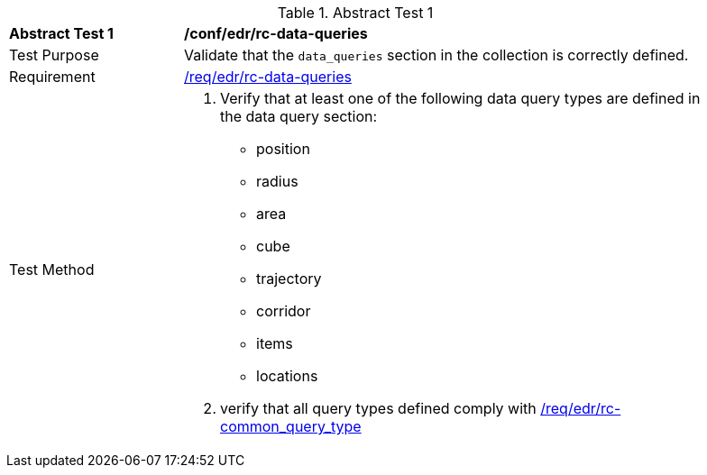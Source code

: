 //[[ats_edr_rc-data-queries]]
{counter2:ats-id}
[width="90%",cols="2,6a"]
.Abstract Test {ats-id}
|===
^|*Abstract Test {ats-id}* |*/conf/edr/rc-data-queries*
^|Test Purpose |Validate that the `data_queries` section in the collection is correctly defined.
^|Requirement |<<req_edr_rc-data-queries,/req/edr/rc-data-queries>>
^|Test Method a|. Verify that at least one of the following data query types are defined in the data query section:
* position
* radius
* area
* cube
* trajectory
* corridor
* items
* locations


. verify that all query types defined comply with <<ats_edr_rc-common_query_type,/req/edr/rc-common_query_type>>
|===

